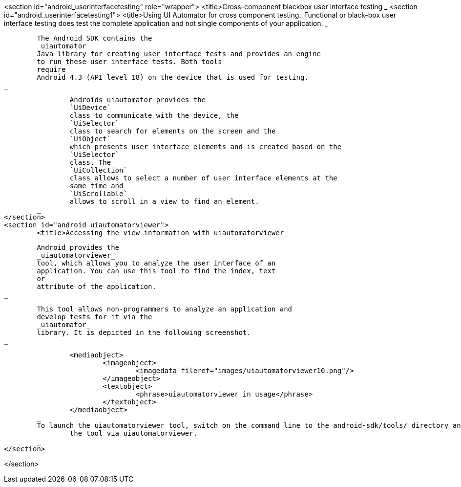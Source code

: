 <section id="android_userinterfacetesting" role="wrapper">
	<title>Cross-component blackbox user interface testing _
	<section id="android_userinterfacetesting1">
		<title>Using UI Automator for cross component testing_
		Functional or black-box user interface testing does test the
			complete application and not single components of
			your application.
		_
		
			The Android SDK contains the
			_uiautomator_
			Java library for creating user interface tests and provides an engine
			to run these user interface tests. Both tools
			require
			Android 4.3 (API level 18) on the device that is used for testing.
		_
		
			Androids uiautomator provides the
			`UiDevice`
			class to communicate with the device, the
			`UiSelector`
			class to search for elements on the screen and the
			`UiObject`
			which presents user interface elements and is created based on the
			`UiSelector`
			class. The
			`UiCollection`
			class allows to select a number of user interface elements at the
			same time and
			`UiScrollable`
			allows to scroll in a view to find an element.
		_
	</section>
	<section id="android_uiautomatorviewer">
		<title>Accessing the view information with uiautomatorviewer_
		
			Android provides the
			_uiautomatorviewer_
			tool, which allows you to analyze the user interface of an
			application. You can use this tool to find the index, text
			or
			attribute of the application.
		_
		
			This tool allows non-programmers to analyze an application and
			develop tests for it via the
			_uiautomator_
			library. It is depicted in the following screenshot.
		_
		
			<mediaobject>
				<imageobject>
					<imagedata fileref="images/uiautomatorviewer10.png"/>
				</imageobject>
				<textobject>
					<phrase>uiautomatorviewer in usage</phrase>
				</textobject>
			</mediaobject>
		_
		To launch the uiautomatorviewer tool, switch on the command line to the android-sdk/tools/ directory and start
			the tool via uiautomatorviewer.
		_
	</section>

</section>